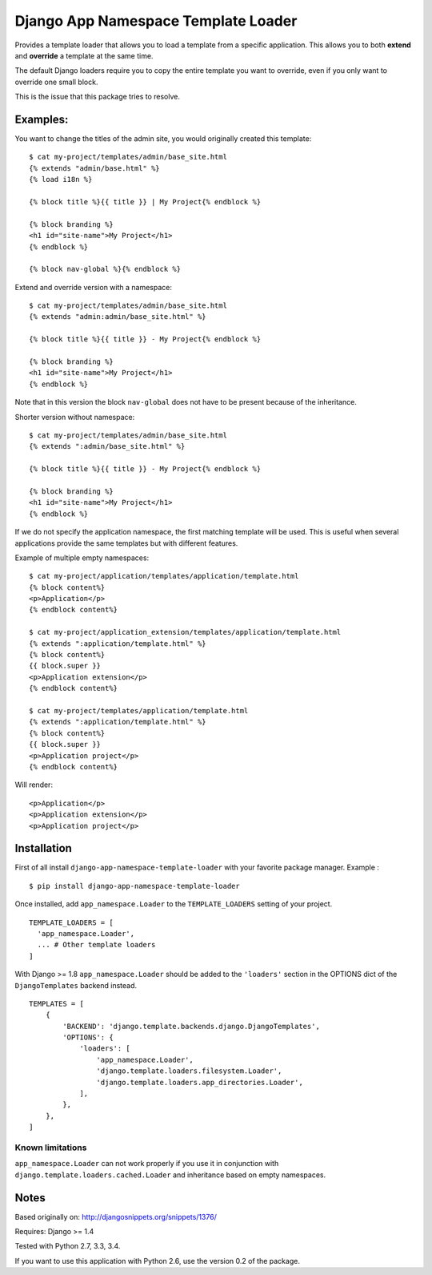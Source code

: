 ====================================
Django App Namespace Template Loader
====================================

|travis-develop| |coverage-develop|

Provides a template loader that allows you to load a template from a
specific application. This allows you to both **extend** and **override** a
template at the same time.

The default Django loaders require you to copy the entire template you want
to override, even if you only want to override one small block.

This is the issue that this package tries to resolve.

Examples:
---------

You want to change the titles of the admin site, you would originally
created this template: ::

    $ cat my-project/templates/admin/base_site.html
    {% extends "admin/base.html" %}
    {% load i18n %}

    {% block title %}{{ title }} | My Project{% endblock %}

    {% block branding %}
    <h1 id="site-name">My Project</h1>
    {% endblock %}

    {% block nav-global %}{% endblock %}

Extend and override version with a namespace: ::

    $ cat my-project/templates/admin/base_site.html
    {% extends "admin:admin/base_site.html" %}

    {% block title %}{{ title }} - My Project{% endblock %}

    {% block branding %}
    <h1 id="site-name">My Project</h1>
    {% endblock %}

Note that in this version the block ``nav-global`` does not have to be
present because of the inheritance.

Shorter version without namespace: ::

    $ cat my-project/templates/admin/base_site.html
    {% extends ":admin/base_site.html" %}

    {% block title %}{{ title }} - My Project{% endblock %}

    {% block branding %}
    <h1 id="site-name">My Project</h1>
    {% endblock %}

If we do not specify the application namespace, the first matching template
will be used. This is useful when several applications provide the same
templates but with different features.

Example of multiple empty namespaces: ::

    $ cat my-project/application/templates/application/template.html
    {% block content%}
    <p>Application</p>
    {% endblock content%}

    $ cat my-project/application_extension/templates/application/template.html
    {% extends ":application/template.html" %}
    {% block content%}
    {{ block.super }}
    <p>Application extension</p>
    {% endblock content%}

    $ cat my-project/templates/application/template.html
    {% extends ":application/template.html" %}
    {% block content%}
    {{ block.super }}
    <p>Application project</p>
    {% endblock content%}

Will render: ::

    <p>Application</p>
    <p>Application extension</p>
    <p>Application project</p>

Installation
------------

First of all install ``django-app-namespace-template-loader`` with your
favorite package manager. Example : ::

    $ pip install django-app-namespace-template-loader

Once installed, add ``app_namespace.Loader`` to the ``TEMPLATE_LOADERS``
setting of your project. ::

    TEMPLATE_LOADERS = [
      'app_namespace.Loader',
      ... # Other template loaders
    ]

With Django >= 1.8 ``app_namespace.Loader`` should be added to the
``'loaders'`` section in the OPTIONS dict of the ``DjangoTemplates`` backend
instead. ::

    TEMPLATES = [
        {
            'BACKEND': 'django.template.backends.django.DjangoTemplates',
            'OPTIONS': {
                'loaders': [
                    'app_namespace.Loader',
                    'django.template.loaders.filesystem.Loader',
                    'django.template.loaders.app_directories.Loader',
                ],
            },
        },
    ]

Known limitations
=================

``app_namespace.Loader`` can not work properly if you use it in conjunction
with ``django.template.loaders.cached.Loader`` and inheritance based on
empty namespaces.

Notes
-----

Based originally on: http://djangosnippets.org/snippets/1376/

Requires: Django >= 1.4

Tested with Python 2.7, 3.3, 3.4.

If you want to use this application with Python 2.6, use the version 0.2 of
the package.

.. |travis-develop| image:: https://travis-ci.org/Fantomas42/django-app-namespace-template-loader.png?branch=develop
   :alt: Build Status - develop branch
   :target: http://travis-ci.org/Fantomas42/django-app-namespace-template-loader
.. |coverage-develop| image:: https://coveralls.io/repos/Fantomas42/django-app-namespace-template-loader/badge.png?branch=develop
   :alt: Coverage of the code
   :target: https://coveralls.io/r/Fantomas42/django-app-namespace-template-loader
